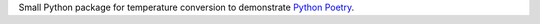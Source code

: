 Small Python package for temperature conversion to demonstrate `Python Poetry <https://python-poetry.org/>`_.
